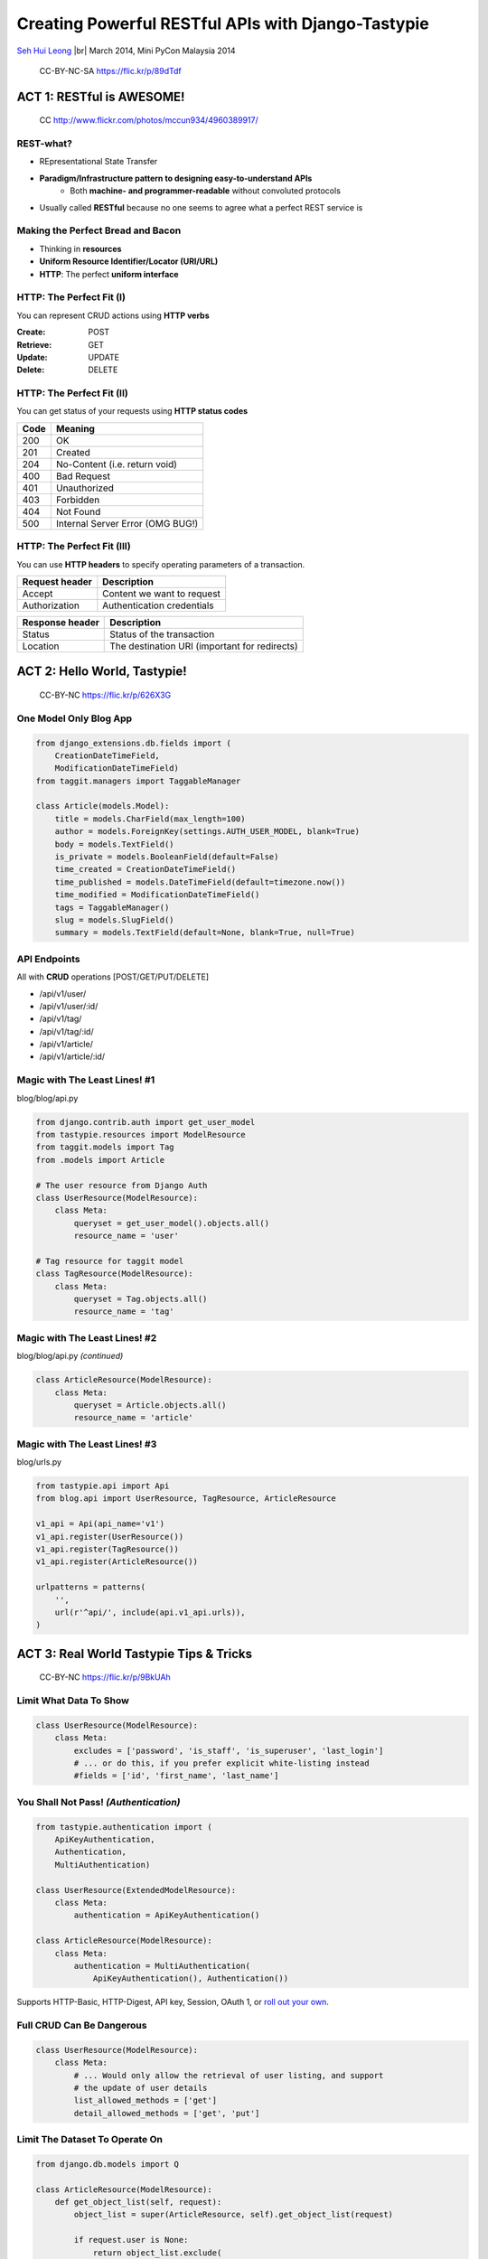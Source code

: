 
.. Creating Powerful RESTful APIs with Django-Tastypie slides file, created by
   hieroglyph-quickstart on Fri Mar 14 15:11:09 2014.

Creating Powerful RESTful APIs with Django-Tastypie
===================================================

`Seh Hui Leong <http://twitter.com/felixleong/>`_ |br|
March 2014, Mini PyCon Malaysia 2014

.. figure:: /_static/4687542962_87bdc4f9f0_b.jpg
    :class: fill

    CC-BY-NC-SA https://flic.kr/p/89dTdf

.. ifnotslides::

    .. toctree::
        :maxdepth: 2

ACT 1: RESTful is AWESOME!
--------------------------

.. figure:: /_static/4960389917_1d0b48f117_b.jpg
    :class: fill

    CC http://www.flickr.com/photos/mccun934/4960389917/

REST-what?
__________

- REpresentational State Transfer
- **Paradigm/Infrastructure pattern to designing easy-to-understand APIs**
    - Both **machine- and programmer-readable** without convoluted protocols
- Usually called **RESTful** because no one seems to agree what a perfect REST
  service is

Making the Perfect Bread and Bacon
__________________________________

- Thinking in **resources**
- **Uniform Resource Identifier/Locator (URI/URL)**
- **HTTP**: The perfect **uniform interface**

HTTP: The Perfect Fit (I)
_________________________

You can represent CRUD actions using **HTTP verbs**

:**Create**: POST
:**Retrieve**: GET
:**Update**: UPDATE
:**Delete**: DELETE

HTTP: The Perfect Fit (II)
__________________________

You can get status of your requests using **HTTP status codes**

==== ================================
Code Meaning
==== ================================
200  OK
201  Created
204  No-Content (i.e. return void)
400  Bad Request
401  Unauthorized
403  Forbidden
404  Not Found
500  Internal Server Error (OMG BUG!)
==== ================================

HTTP: The Perfect Fit (III)
___________________________

You can use **HTTP headers** to specify operating parameters of a transaction.

============== ==========================
Request header Description
============== ==========================
Accept         Content we want to request
Authorization  Authentication credentials
============== ==========================

=============== =============================================
Response header Description
=============== =============================================
Status          Status of the transaction 
Location        The destination URI (important for redirects)
=============== =============================================

ACT 2: Hello World, Tastypie!
-----------------------------

.. figure:: /_static/3294261072_c635d74ce8_o.jpg
    :class: fill

    CC-BY-NC https://flic.kr/p/626X3G

One Model Only Blog App
_______________________

.. code:: python

    from django_extensions.db.fields import (
        CreationDateTimeField,
        ModificationDateTimeField)
    from taggit.managers import TaggableManager

    class Article(models.Model):
        title = models.CharField(max_length=100)
        author = models.ForeignKey(settings.AUTH_USER_MODEL, blank=True)
        body = models.TextField()
        is_private = models.BooleanField(default=False)
        time_created = CreationDateTimeField()
        time_published = models.DateTimeField(default=timezone.now())
        time_modified = ModificationDateTimeField()
        tags = TaggableManager()
        slug = models.SlugField()
        summary = models.TextField(default=None, blank=True, null=True)

API Endpoints
_____________

All with **CRUD** operations [POST/GET/PUT/DELETE]

- /api/v1/user/
- /api/v1/user/:id/
- /api/v1/tag/
- /api/v1/tag/:id/
- /api/v1/article/
- /api/v1/article/:id/

Magic with The Least Lines! #1
______________________________

blog/blog/api.py

.. code:: python

    from django.contrib.auth import get_user_model
    from tastypie.resources import ModelResource
    from taggit.models import Tag
    from .models import Article

    # The user resource from Django Auth
    class UserResource(ModelResource):
        class Meta:
            queryset = get_user_model().objects.all()
            resource_name = 'user'

    # Tag resource for taggit model
    class TagResource(ModelResource):
        class Meta:
            queryset = Tag.objects.all()
            resource_name = 'tag'

Magic with The Least Lines! #2
______________________________

blog/blog/api.py *(continued)*

.. code:: python

    class ArticleResource(ModelResource):
        class Meta:
            queryset = Article.objects.all()
            resource_name = 'article'

Magic with The Least Lines! #3
______________________________

blog/urls.py

.. code:: python

    from tastypie.api import Api
    from blog.api import UserResource, TagResource, ArticleResource

    v1_api = Api(api_name='v1')
    v1_api.register(UserResource())
    v1_api.register(TagResource())
    v1_api.register(ArticleResource())

    urlpatterns = patterns(
        '',
        url(r'^api/', include(api.v1_api.urls)),
    )

ACT 3: Real World Tastypie Tips & Tricks
----------------------------------------

.. figure:: /_static/5650815548_59e3c82b6a_b.jpg
    :class: fill

    CC-BY-NC https://flic.kr/p/9BkUAh

Limit What Data To Show
_______________________

.. code:: python

    class UserResource(ModelResource):
        class Meta:
            excludes = ['password', 'is_staff', 'is_superuser', 'last_login']
            # ... or do this, if you prefer explicit white-listing instead
            #fields = ['id', 'first_name', 'last_name']

You Shall Not Pass! *(Authentication)*
______________________________________ 

.. code:: python

    from tastypie.authentication import (
        ApiKeyAuthentication,
        Authentication,
        MultiAuthentication)

    class UserResource(ExtendedModelResource):
        class Meta:
            authentication = ApiKeyAuthentication()

    class ArticleResource(ModelResource):
        class Meta:
            authentication = MultiAuthentication(
                ApiKeyAuthentication(), Authentication())

Supports HTTP-Basic, HTTP-Digest, API key, Session, OAuth 1, or
`roll out your own <https://django-tastypie.readthedocs.org/en/latest/authentication.html#implementing-your-own-authentication-authorization>`_.

Full CRUD Can Be Dangerous
__________________________

.. code:: python

    class UserResource(ModelResource):
        class Meta:
            # ... Would only allow the retrieval of user listing, and support
            # the update of user details
            list_allowed_methods = ['get']
            detail_allowed_methods = ['get', 'put']

Limit The Dataset To Operate On
_______________________________

.. code:: python

    from django.db.models import Q

    class ArticleResource(ModelResource):
        def get_object_list(self, request):
            object_list = super(ArticleResource, self).get_object_list(request)

            if request.user is None:
                return object_list.exclude(
                    ~Q(author=request.user), is_private=True)
            elif not request.user.is_superuser():
                return object_list.exclude(is_private=True)
            else:
                return object_list

Laying Out Authorization Boundaries
___________________________________

.. code:: python

    from tastypie.authorization import DjangoAuthorization
    from .authorization import ArticleAuthorization

    class UserResource(ModelResource):
        class Meta:
            # Relies on Django permissions as authorization
            authorization = DjangoAuthorization()

    class ArticleResource(ExtendedModelResource):
        class Meta:
            # We need more fine grain control as we only allow original authors
            # to edit their own entries
            authorization = ArticleAuthorization()

**Refer to blog/blog/api/authorization.py** on a sample of how to implement a
custom authorization handler.

Adding Custom API Endpoints
___________________________

Adding a convenience endpoint /api/v1/users/me/

.. code:: python

    class UserResource(ModelResource):
        def prepend_urls(self):
            return [
                url(r"^(?P<resource_name>{0})/(?P<{1}>me){2}$".format(
                    self._meta.resource_name, self._meta.detail_uri_name,
                    trailing_slash()),
                    self.wrap_view('dispatch_detail'),
                    name='api_dispatch_detail'), ]

        def get_detail(self, request, **kwargs):
            if kwargs.get(self._meta.detail_uri_name) == 'me':
                kwargs[self._meta.detail_uri_name] = request.user.id

            return super(UserResource, self).get_detail(request, **kwargs)

        def put_detail(self, request, **kwargs):
            if kwargs[self._meta.detail_uri_name] == 'me':
                kwargs[self._meta.detail_uri_name] = request.user.id

            return super(UserResource, self).put_detail(request, **kwargs)

Change The Details Identifier Field
___________________________________

Like slugs instead of IDs? No problem!

.. code:: python

    class TagResource(ModelResource):
        class Meta:
            # THERE! So simple!
            detail_uri_name = 'slug'

Nested Foreign Keys and Related Querysets
_________________________________________

.. code:: python

    class ArticleResource(ExtendedModelResource):
        class AuthorResource(ModelResource):
            class Meta:
                queryset = get_user_model().objects.all()
                fields = ['id', 'first_name', 'last_name']
                include_resource_uri = False

        author = fields.ForeignKey(AuthorResource, 'author', full=True)
        # We can also reuse our User Resource instead for more data
        # author = fields.ForeignKey(UserResource, 'author', full=True)

        # Under normal circumstances, only the API resource URI is used
        tags = fields.ToManyField(TagResource, 'tags')

Adding Custom Fields
____________________

We can also add custom fields that is not defined in our models. For example,
useful aggregate fields.

.. code:: python

    class TagResource(ModelResource):
        count = fields.IntegerField(readonly=True)

        def dehydrate_count(self, bundle):
            return bundle.obj.taggit_taggeditem_items.count()

Add Filter Based Querying
_________________________

To support GET list filtering based on criteria on fields.

e.g. /api/v1/article/?title__icontains=malaysia

.. code:: python

    class ArticleResource(ExtendedModelResource):
        class Meta:
            filtering = {
                'title': ALL,
                'date_published': ['gt', 'gte', 'lt', 'lte']
            }

How to Make Sure Incoming Data is Validated?
____________________________________________

Complex URL Representations
___________________________

- Example: How to query articles written by a user?
- **/api/v1/article/?author=1** vs. **/api/v1/user/1/article/**
- Use `django-tastypie-extendedmodelresource`_ 

.. code:: python

    from extendedmodelresource import ExtendedModelResource

    # Inherit from EMR instead...
    class UserResource(ExtendedModelResource):
        class Nested:
            article = fields.ToManyField(
                'blog.blog.api.ArticleResource', 'article_set')

    # Must also be EMR
    class ArticleResource(ExtendedModelResource):
        pass

.. _django-tastypie-extendedmodelresource: https://github.com/felixleong/django-tastypie-extendedmodelresource/

Performance Starts With Queryset Optimization
_____________________________________________

- Normal ORM optimization tips apply -- **`select_related()` and `prefetch_related`
  are your friends** :).
- Whatever you read about DB/ORM optimization, use it. Apply it to
  `Resource.Meta.queryset` or `Resource.get_object_list`.

.. code:: python

    class ArticleResource(ExtendedModelResource):
        class Meta:
            queryset = Article.objects.prefetch_related('tags', 'author').all()

Sorry State of Tastypie Caching
_______________________________

- Tastypie only supports **queryset caching** and the cached queryset is only
  used for all the `\*_detail()` functions (i.e. only applies to queries that
  affect a specific resource)
- In my experience, quite a **significant amount of CPU cycles are wasted on
  serialization.**
- You are on your own in caching serialized outputs.
- *(... not their fault, caching is just hard)*

Caching Serialized Output on Tastypie
_____________________________________

Tastypie `urlpattern` Auto-discovery
____________________________________

- Do it like `django.contrib.auth` -- declare once and forget
- Refer to **blog/api.py** and **blog/utils/module_loading.py**
- Django 1.7 will have `django.utils.module_loading.autodiscover_modules`

FINALE: You Are Now Smarter!
----------------------------

.. figure:: /_static/6966069023_5512204921_b.jpg
    :class: fill

    CC-BY http://www.flickr.com/photos/sylvainkalache/6966069023/

You Have Learned…
_________________

- What is **RESTful API**?
- It's **easy to get started** with Tastypie
- And how to **flesh it out** with real-world constraints:
    - Basic CRUD restrictions
    - Adding custom API endpoints
    - Authentication and authorization
    - Customizing data fields of resources
    - Quick optimization wins

GIMME EVERYTHING!
_________________

**Code, Demo, Presentation**

http://github.com/felixleong/pyconmy2014-tastypie/

:Email: felixleong@gmail.com
:Facebook: http://facebook.com/leongsh/
:Twitter: http://twitter.com/felixleong/

References
__________

- Tastypie
    - https://django-tastypie.readthedocs.org/en/latest/
- Tastypie-ExtendedModelResource
    - https://github.com/felixleong/django-tastypie-extendedmodelresource/
- My previous talk, RESTful API 101
    - https://github.com/felixleong/wckl_restapi_talk/
- REST in Practice, *by Jim, Savas and Ian* (O'Reilly)
    - http://shop.oreilly.com/product/9780596805838.do

License
_______

This work is licensed under a `Creative Commons Attribution-ShareAlike 3.0 Unported License`_.

.. _Creative Commons Attribution-ShareAlike 3.0 Unported License: http://creativecommons.org/licenses/by-sa/3.0/deed.en_US

.. CUSTOM DEFINITIONS

.. |br| raw:: html

    <br />
